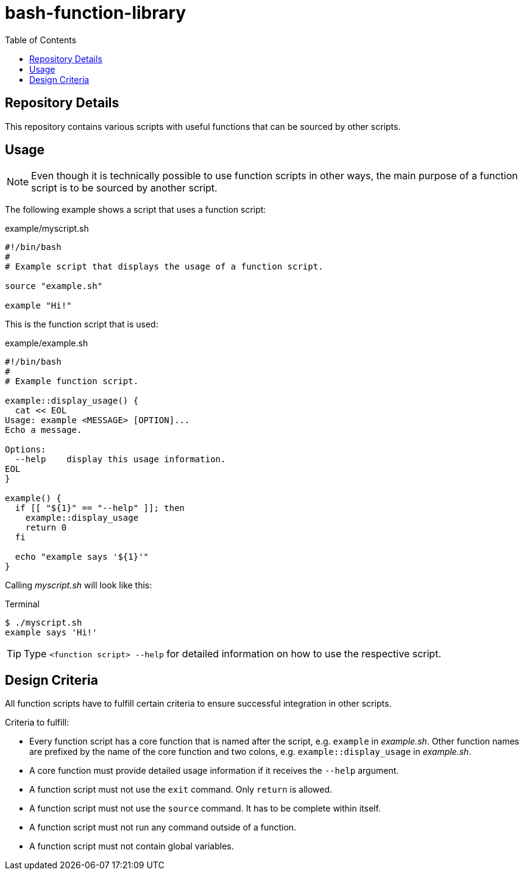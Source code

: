 = bash-function-library
:toc: auto

== Repository Details

This repository contains various scripts with useful functions that can be sourced by other scripts.

== Usage

[NOTE]
Even though it is technically possible to use function scripts in other ways,
the main purpose of a function script is to be sourced by another script.

The following example shows a script that uses a function script:

.example/myscript.sh
[source,shell]
----
#!/bin/bash
#
# Example script that displays the usage of a function script.

source "example.sh"

example "Hi!"
----

This is the function script that is used:

.example/example.sh
[source,shell]
----
#!/bin/bash
#
# Example function script.

example::display_usage() {
  cat << EOL
Usage: example <MESSAGE> [OPTION]...
Echo a message.

Options:
  --help    display this usage information. 
EOL
}

example() {
  if [[ "${1}" == "--help" ]]; then
    example::display_usage
    return 0
  fi

  echo "example says '${1}'"
}
----

Calling _myscript.sh_ will look like this:

.Terminal
[source]
----
$ ./myscript.sh
example says 'Hi!'
----

TIP: Type `<function script> --help` for detailed information on how to use the respective script.

== Design Criteria

All function scripts have to fulfill certain criteria to ensure successful integration in other scripts.

.Criteria to fulfill:
* Every function script has a core function that is named after the script, e.g. `example` in _example.sh_.
  Other function names are prefixed by the name of the core function and two colons, e.g. `example::display_usage` in _example.sh_.
* A core function must provide detailed usage information if it receives the `--help` argument.
* A function script must not use the `exit` command. Only `return` is allowed.
* A function script must not use the `source` command. It has to be complete within itself.
* A function script must not run any command outside of a function.
* A function script must not contain global variables. 
